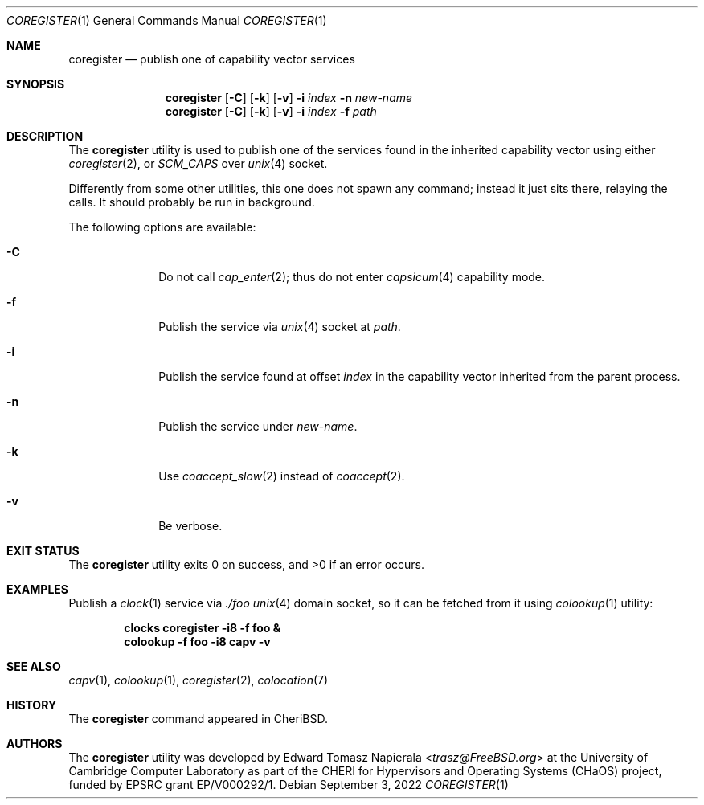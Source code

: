 .\"
.\" Copyright (c) 2022 Edward Tomasz Napierala <en322@cl.cam.ac.uk>
.\" All rights reserved.
.\"
.\" This software was developed by the University of Cambridge Computer
.\" Laboratory as part of the CHERI for Hypervisors and Operating Systems
.\" (CHaOS) project, funded by EPSRC grant EP/V000292/1.
.\"
.\" Redistribution and use in source and binary forms, with or without
.\" modification, are permitted provided that the following conditions
.\" are met:
.\" 1. Redistributions of source code must retain the above copyright
.\"    notice, this list of conditions and the following disclaimer.
.\" 2. Redistributions in binary form must reproduce the above copyright
.\"    notice, this list of conditions and the following disclaimer in the
.\"    documentation and/or other materials provided with the distribution.
.\"
.\" THIS SOFTWARE IS PROVIDED BY THE AUTHOR AND CONTRIBUTORS ``AS IS'' AND
.\" ANY EXPRESS OR IMPLIED WARRANTIES, INCLUDING, BUT NOT LIMITED TO, THE
.\" IMPLIED WARRANTIES OF MERCHANTABILITY AND FITNESS FOR A PARTICULAR PURPOSE
.\" ARE DISCLAIMED.  IN NO EVENT SHALL THE AUTHOR OR CONTRIBUTORS BE LIABLE
.\" FOR ANY DIRECT, INDIRECT, INCIDENTAL, SPECIAL, EXEMPLARY, OR CONSEQUENTIAL
.\" DAMAGES (INCLUDING, BUT NOT LIMITED TO, PROCUREMENT OF SUBSTITUTE GOODS
.\" OR SERVICES; LOSS OF USE, DATA, OR PROFITS; OR BUSINESS INTERRUPTION)
.\" HOWEVER CAUSED AND ON ANY THEORY OF LIABILITY, WHETHER IN CONTRACT, STRICT
.\" LIABILITY, OR TORT (INCLUDING NEGLIGENCE OR OTHERWISE) ARISING IN ANY WAY
.\" OUT OF THE USE OF THIS SOFTWARE, EVEN IF ADVISED OF THE POSSIBILITY OF
.\" SUCH DAMAGE.
.\"
.\" $FreeBSD$
.\"
.Dd September 3, 2022
.Dt COREGISTER 1
.Os
.Sh NAME
.Nm coregister
.Nd publish one of capability vector services
.Sh SYNOPSIS
.Nm
.Op Fl C
.Op Fl k
.Op Fl v
.Fl i Ar index
.Fl n Ar new-name
.Nm
.Op Fl C
.Op Fl k
.Op Fl v
.Fl i Ar index
.Fl f Ar path
.Sh DESCRIPTION
The
.Nm
utility is used to publish one of the services found in the inherited
capability vector using either
.Xr coregister 2 ,
or
.Va SCM_CAPS
over
.Xr unix 4
socket.
.Pp
Differently from some other utilities, this one does not spawn
any command; instead it just sits there, relaying the calls.
It should probably be run in background.
.Pp
The following options are available:
.Bl -tag -width ".Fl s time"
.It Fl C
Do not call
.Xr cap_enter 2 ;
thus do not enter
.Xr capsicum 4
capability mode.
.It Fl f
Publish the service via
.Xr unix 4
socket at
.Ar path .
.It Fl i
Publish the service found at offset
.Ar index
in the capability vector inherited from the parent process.
.It Fl n
Publish the service under
.Ar new-name .
.It Fl k
Use
.Xr coaccept_slow 2
instead of
.Xr coaccept 2 .
.It Fl v
Be verbose.
.El
.Sh EXIT STATUS
The
.Nm
utility exits 0 on success, and >0 if an error occurs.
.Sh EXAMPLES
Publish a
.Xr clock 1
service via
.Pa ./foo
.Xr unix 4
domain socket, so it can be fetched from it using
.Xr colookup 1
utility:
.Pp
.Dl clocks coregister -i8 -f foo &
.Dl colookup -f foo -i8 capv -v
.Pp
.Sh SEE ALSO
.Xr capv 1 ,
.Xr colookup 1 ,
.Xr coregister 2 ,
.Xr colocation 7
.Sh HISTORY
The
.Nm
command appeared in
.Tn CheriBSD .
.Sh AUTHORS
.An -nosplit
The
.Nm
utility was developed by
.An Edward Tomasz Napierala Aq Mt trasz@FreeBSD.org
at the University of Cambridge Computer Laboratory as part of the CHERI
for Hypervisors and Operating Systems (CHaOS) project, funded by EPSRC
grant EP/V000292/1.
